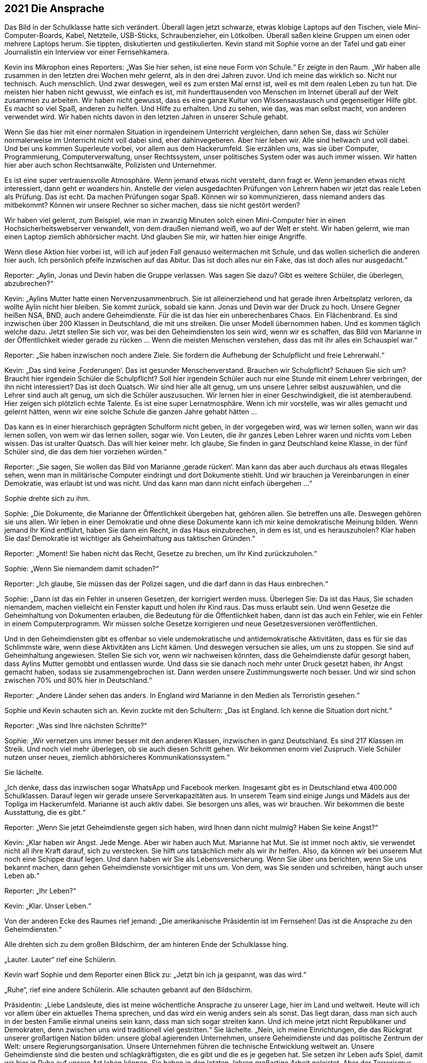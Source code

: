 == [big-number]#2021# Die Ansprache

[text-caps]#Das Bild in der Schulklasse# hatte sich verändert.
Überall lagen jetzt schwarze, etwas klobige Laptops auf den Tischen, viele Mini-Computer-Boards, Kabel, Netzteile, USB-Sticks, Schraubenzieher, ein Lötkolben.
Überall saßen kleine Gruppen um einen oder mehrere Laptops herum.
Sie tippten, diskutierten und gestikulierten.
Kevin stand mit Sophie vorne an der Tafel und gab einer Journalistin ein Interview vor einer Fernsehkamera.

Kevin ins Mikrophon eines Reporters: „Was Sie hier sehen, ist eine neue Form von Schule.“ Er zeigte in den Raum.
„Wir haben alle zusammen in den letzten drei Wochen mehr gelernt, als in den drei Jahren zuvor. Und ich meine das wirklich so.
Nicht nur technisch.
Auch menschlich.
Und zwar deswegen, weil es zum ersten Mal ernst ist, weil es mit dem realen Leben zu tun hat.
Die meisten hier haben nicht gewusst, wie einfach es ist, mit hunderttausenden von Menschen im Internet überall auf der Welt zusammen zu arbeiten.
Wir haben nicht gewusst, dass es eine ganze Kultur von Wissensaustausch und gegenseitiger Hilfe gibt.
Es macht so viel Spaß, anderen zu helfen.
Und Hilfe zu erhalten.
Und zu sehen, wie das, was man selbst macht, von anderen verwendet wird.
Wir haben nichts davon in den letzten Jahren in unserer Schule gehabt.

Wenn Sie das hier mit einer normalen Situation in irgendeinem Unterricht vergleichen, dann sehen Sie, dass wir Schüler normalerweise im Unterricht nicht voll dabei sind, eher dahinvegetieren.
Aber hier leben wir.
Alle sind hellwach und voll dabei.
Und bei uns kommen Superleute vorbei, vor allem aus dem Hackerumfeld. 
Sie erzählen uns, was sie über Computer, Programmierung, Computerverwaltung, unser Rechtssystem, unser politisches System oder was auch immer wissen.
Wir hatten hier aber auch schon Rechtsanwälte, Polizisten und Unternehmer.

Es ist eine super vertrauensvolle Atmosphäre.
Wenn jemand etwas nicht versteht, dann fragt er.
Wenn jemanden etwas nicht interessiert, dann geht er woanders hin.
Anstelle der vielen ausgedachten Prüfungen von Lehrern haben wir jetzt das reale Leben als Prüfung.
Das ist echt.
Da machen Prüfungen sogar Spaß.
Können wir so kommunizieren, dass niemand anders das mitbekommt?
Können wir unsere Rechner so sicher machen, dass sie nicht gestört werden?

Wir haben viel gelernt, zum Beispiel, wie man in zwanzig Minuten solch einen Mini-Computer hier in einen Hochsicherheitswebserver verwandelt, von dem draußen niemand weiß, wo auf der Welt er steht.
Wir haben gelernt, wie man einen Laptop ziemlich abhörsicher macht.
Und glauben Sie mir, wir hatten hier einige Angriffe.

Wenn diese Aktion hier vorbei ist, will ich auf jeden Fall genauso weitermachen mit Schule, und das wollen sicherlich die anderen hier auch.
Ich persönlich pfeife inzwischen auf das Abitur.
Das ist doch alles nur ein Fake, das ist doch alles nur ausgedacht.“

Reporter: „Aylin, Jonas und Devin haben die Gruppe verlassen.
Was sagen Sie dazu?
Gibt es weitere Schüler, die überlegen, abzubrechen?“

Kevin: „Aylins Mutter hatte einen Nervenzusammenbruch.
Sie ist alleinerziehend und hat gerade ihren Arbeitsplatz verloren, da wollte Aylin nicht hier bleiben.
Sie kommt zurück, sobald sie kann.
Jonas und Devin war der Druck zu hoch.
Unsere Gegner heißen NSA, BND, auch andere Geheimdienste.
Für die ist das hier ein unberechenbares Chaos.
Ein Flächenbrand.
Es sind inzwischen über 200 Klassen in Deutschland, die mit uns streiken.
Die unser Modell übernommen haben.
Und es kommen täglich welche dazu.
Jetzt stellen Sie sich vor, was bei den Geheimdiensten los sein wird, wenn wir es schaffen, das Bild von Marianne in der Öffentlichkeit wieder gerade zu rücken ... Wenn die meisten Menschen verstehen, dass das mit ihr alles ein Schauspiel war.“

Reporter: „Sie haben inzwischen noch andere Ziele. Sie fordern die Aufhebung der Schulpflicht und freie Lehrerwahl.“

Kevin: „Das sind keine ‚Forderungen‘.
Das ist gesunder Menschenverstand.
Brauchen wir Schulpflicht?
Schauen Sie sich um?
Braucht hier irgendein Schüler die Schulpflicht?
Soll hier irgendein Schüler auch nur eine Stunde mit einem Lehrer verbringen, der ihn nicht interessiert?
Das ist doch Quatsch.
Wir sind hier alle alt genug, um uns unsere Lehrer selbst auszuwählen, und die Lehrer sind auch alt genug, um sich die Schüler auszusuchen.
Wir lernen hier in einer Geschwindigkeit, die ist atemberaubend.
Hier zeigen sich plötzlich echte Talente.
Es ist eine super Lernatmosphäre.
Wenn ich mir vorstelle, was wir alles gemacht und gelernt hätten, wenn wir eine solche Schule die ganzen Jahre gehabt hätten ...

Das kann es in einer hierarchisch geprägten Schulform nicht geben, in der vorgegeben wird, was wir lernen sollen, wann wir das lernen sollen, von wem wir das lernen sollen, sogar wie.
Von Leuten, die ihr ganzes Leben Lehrer waren und nichts vom Leben wissen.
Das ist uralter Quatsch.
Das will hier keiner mehr.
Ich glaube, Sie finden in ganz Deutschland keine Klasse, in der fünf Schüler sind, die das dem hier vorziehen würden.“

Reporter: „Sie sagen, Sie wollen das Bild von Marianne ‚gerade rücken‘.
Man kann das aber auch durchaus als etwas Illegales sehen, wenn man in militärische Computer eindringt und dort Dokumente stiehlt.
Und wir brauchen ja Vereinbarungen in einer Demokratie, was erlaubt ist und was nicht.
Und das kann man dann nicht einfach übergehen ...“

Sophie drehte sich zu ihm.

Sophie: „Die Dokumente, die Marianne der Öffentlichkeit übergeben hat, gehören allen.
Sie betreffen uns alle.
Deswegen gehören sie uns allen.
Wir leben in einer Demokratie und ohne diese Dokumente kann ich mir keine demokratische Meinung bilden.
Wenn jemand Ihr Kind entführt, haben Sie dann ein Recht, in das Haus einzubrechen, in dem es ist, und es herauszuholen?
Klar haben Sie das!
Demokratie ist wichtiger als Geheimhaltung aus taktischen Gründen.“

Reporter: „Moment! Sie haben nicht das Recht, Gesetze zu brechen, um Ihr Kind zurückzuholen.“

Sophie: „Wenn Sie niemandem damit schaden?“

Reporter: „Ich glaube, Sie müssen das der Polizei sagen, und die darf dann in das Haus einbrechen.“

Sophie: „Dann ist das ein Fehler in unseren Gesetzen, der korrigiert werden muss.
Überlegen Sie: Da ist das Haus, Sie schaden niemandem, machen vielleicht ein Fenster kaputt und holen ihr Kind raus.
Das muss erlaubt sein.
Und wenn Gesetze die Geheimhaltung von Dokumenten erlauben, die Bedeutung für die Öffentlichkeit haben, dann ist das auch ein Fehler, wie ein Fehler in einem Computerprogramm.
Wir müssen solche Gesetze korrigieren und neue Gesetzesversionen veröffentlichen.

Und in den Geheimdiensten gibt es offenbar so viele undemokratische und antidemokratische Aktivitäten, dass es für sie das Schlimmste wäre, wenn diese Aktivitäten ans Licht kämen.
Und deswegen versuchen sie alles, um uns zu stoppen.
Sie sind auf Geheimhaltung angewiesen.
Stellen Sie sich vor, wenn wir nachweisen könnten, dass die Geheimdienste dafür gesorgt haben, dass Aylins Mutter gemobbt und entlassen wurde.
Und dass sie sie danach noch mehr unter Druck gesetzt haben, ihr Angst gemacht haben, sodass sie zusammengebrochen ist.
Dann werden unsere Zustimmungswerte noch besser.
Und wir sind schon zwischen 70% und 80% hier in Deutschland.“

Reporter: „Andere Länder sehen das anders.
In England wird Marianne in den Medien als Terroristin gesehen.“

Sophie und Kevin schauten sich an.
Kevin zuckte mit den Schultern: „Das ist England. Ich kenne die Situation dort nicht.“

Reporter: „Was sind Ihre nächsten Schritte?“

Sophie: „Wir vernetzen uns immer besser mit den anderen Klassen, inzwischen in ganz Deutschland.
Es sind 217 Klassen im Streik.
Und noch viel mehr überlegen, ob sie auch diesen Schritt gehen.
Wir bekommen enorm viel Zuspruch.
Viele Schüler nutzen unser neues, ziemlich abhörsicheres Kommunikationssystem.“

Sie lächelte.

„Ich denke, dass das inzwischen sogar WhatsApp und Facebook merken.
Insgesamt gibt es in Deutschland etwa 400.000 Schulklassen.
Darauf legen wir gerade unsere Serverkapazitäten aus.
In unserem Team sind einige Jungs und Mädels aus der Topliga im Hackerumfeld.
Marianne ist auch aktiv dabei.
Sie besorgen uns alles, was wir brauchen.
Wir bekommen die beste Ausstattung, die es gibt.“

Reporter: „Wenn Sie jetzt Geheimdienste gegen sich haben, wird Ihnen dann nicht mulmig?
Haben Sie keine Angst?“

Kevin: „Klar haben wir Angst.
Jede Menge.
Aber wir haben auch Mut.
Marianne hat Mut.
Sie ist immer noch aktiv, sie verwendet nicht all ihre Kraft darauf, sich zu verstecken.
Sie hilft _uns_ tatsächlich mehr als wir ihr helfen.
Also, da können wir bei unserem Mut noch eine Schippe drauf legen.
Und dann haben wir Sie als Lebensversicherung.
Wenn Sie über uns berichten, wenn Sie uns bekannt machen, dann gehen Geheimdienste vorsichtiger mit uns um.
Von dem, was Sie senden und schreiben, hängt auch unser Leben ab.“

Reporter: „Ihr Leben?“

Kevin: „Klar. Unser Leben.“

Von der anderen Ecke des Raumes rief jemand: „Die amerikanische Präsidentin ist im Fernsehen!
Das ist die Ansprache zu den Geheimdiensten.“

Alle drehten sich zu dem großen Bildschirm, der am hinteren Ende der Schulklasse hing.

„Lauter. Lauter“ rief eine Schülerin.

Kevin warf Sophie und dem Reporter einen Blick zu: „Jetzt bin ich ja gespannt, was das wird.“

„Ruhe“, rief eine andere Schülerin.
Alle schauten gebannt auf den Bildschirm.

Präsidentin: „Liebe Landsleute, dies ist meine wöchentliche Ansprache zu unserer Lage, hier im Land und weltweit.
Heute will ich vor allem über ein aktuelles Thema sprechen, und das wird ein wenig anders sein als sonst.
Das liegt daran, dass man sich auch in der besten Familie einmal uneins sein kann, dass man sich sogar streiten kann.
Und ich meine jetzt nicht Republikaner und Demokraten, denn zwischen uns wird traditionell viel gestritten.“
Sie lächelte.
„Nein, ich meine Einrichtungen, die das Rückgrat unserer großartigen Nation bilden: unsere global agierenden Unternehmen, unsere Geheimdienste und das politische Zentrum der Welt: unsere Regierungsorganisation.
Unsere Unternehmen führen die technische Entwicklung weltweit an.
Unsere Geheimdienste sind die besten und schlagkräftigsten, die es gibt und die es je gegeben hat.
Sie setzen ihr Leben aufs Spiel, damit wir hier in Ruhe auf unsere Art leben können.
Sie haben in den letzten Jahren großartige Arbeit geleistet.
Aber der Terrorismus hat uns in den letzten Jahrzehnten immer mehr herausgefordert.
Vieles von diesem Kampf findet inzwischen im Internet statt.
Damit das Internet für uns alle ein sicherer Ort bleibt, haben unsere Geheimdienste in den letzten Jahrzehnten ein Überwachungssystem aufgebaut, dass uns sehr früh meldet, wenn Terroranschläge vorbereitet werden, Aufstände entstehen oder Angriffe auf Amerika vorbereitet werden.

Aber wir sind in diesen Bemühungen in den letzten Jahren an einigen Stellen über das Ziel hinausgeschossen.
Die Geheimdienste haben gegen den Willen der Unternehmen Überwachungssoftware in Programme wie den Facebook Messenger, WhatsApp, Google Plus und so weiter eingebaut und damit die Kommunikation von Milliarden von Menschen unsicherer gemacht.
Viele Menschen haben das Vertrauen in unsere Unternehmen verloren und sich von ihnen abgewendet.
Diese Maßnahmen gingen zu weit.
Deshalb möchte ich heute ein neues Programm und ein Gütesiegel vorstellen, das das Vertrauen in unsere Weltklasse-Produkte wieder herstellen soll: Security Star.“

Alle im Raum lachten spontan lauf auf, feixten gegeneinander.

Einer rief: „NSA-frei! Jetzt 100% garantiert.“ Und lachte laut.

Präsidentin: „Jedes Produkt, das dieses Siegel trägt, ist frei von Hintertüren und absichtlich eingebauten Schwachstellen.“

Noch mehr Gelächter im Raum.

Präsidentin: „Die meisten amerikanischen Firmen, mit denen ich darüber gesprochen habe, sind dazu bereit.
Sie werden ihre Programme einer regelmäßigen, strengen staatlichen Prüfung unterziehen.
Die Geheimdienste, das kann ich hier so offen sagen, waren nicht begeistert von dem Plan, aber sie haben es letztendlich akzeptiert.
Es gibt auch für sie keine Möglichkeit mehr, auf legalem Weg die Kommunikation von solchen Programmen abzufangen und zu entschlüsseln.“

Lukas: „Dann machen sie es eben illegal ...“

Kevin: „Lukas, da ist schon etwas neu dran, was sie da sagt.
Das heißt, die Geheimgerichte wie FISA dürfen keine Erlaubnis mehr geben.
Die Firmen werden sie dann nicht mehr rein lassen.
Und Google ist stinksauer auf die Geheimdienste.“

Präsidentin: „Ich weiß, viel Vertrauen wurde verspielt.
Ich bin willens dafür zu kämpfen, dass dieses Vertrauen wieder zurückkehrt.
Deswegen werde ich in den nächsten Tagen einen Gesetzentwurf in den Kongress bringen, der alle Meldungen von technischen Sicherheitslücken, Schwachstellen, Hintertüren strafffrei stellt.
Wistleblower, die solche Sicherheitslücken melden, bekommen eine Garantie durch dieses Gesetz, dass sie dafür nicht strafrechtlich verfolgt werden.
Auch dann nicht, wenn es sich dabei um Firmengeheimnisse handelt.“

Im Klassenzimmer wurde es ruhiger.

Präsidentin: „Und ich habe heute eine Amnestieverfügung unterschrieben für alle Wistleblower von technischen Sicherheitslücken, die im Augenblick in unserem Land in Haft sind oder unter Anklage stehen.
Sie werden so bald wie möglich entlassen und haben Anspruch auf Entschädigung.“

Es war still im Raum.

„Wow“, sagte Oskar in die Stille.

Sophie: „Was ist das?
Ich traue dem Braten nicht.“

Kevin: „Sie entlassen alle … Hej!
Das ist toll.
Sie müssen es jetzt tun.
Die Präsidentin wird dafür sorgen.
Es ist die wöchentliche nationale Ansprache.
Das ist geil!
Das ist wirklich geil!
Auch wenn das nicht bedeutet, dass sie jetzt vom Wolf zum Schaf geworden sind.“

Sophie: „Aber wie können wir ihnen dann vertrauen?“

Oskar: „Das können wir nicht.
Aber die Situation für die Wistleblower ist besser geworden.
Ein paar Leute, die ich kenne, werden sich jetzt trauen, Schwachstellen zu melden, die sich das bisher nicht getraut haben.“ 
Er zeigte zum Fernseher.
„Das, das ist eine Katastrophe für die Geheimdienste.“

Sophie: „Was ist mit Marianne?“

Oskar: „Keine Ahnung.
Aber das ist auch gut für sie, denke ich.“

Kevin: „Das klingt ein bisschen nach internem Krieg.“

Der Reporter ging auf Sophie und Anni zu.

Reporter: „Sophie, Anni.
Dürfen wir Sie darüber für die Abendnachrichten interviewen?
Ich denke, das wird eine Meldung werden.“

Sophie: „Ja, klar.“
